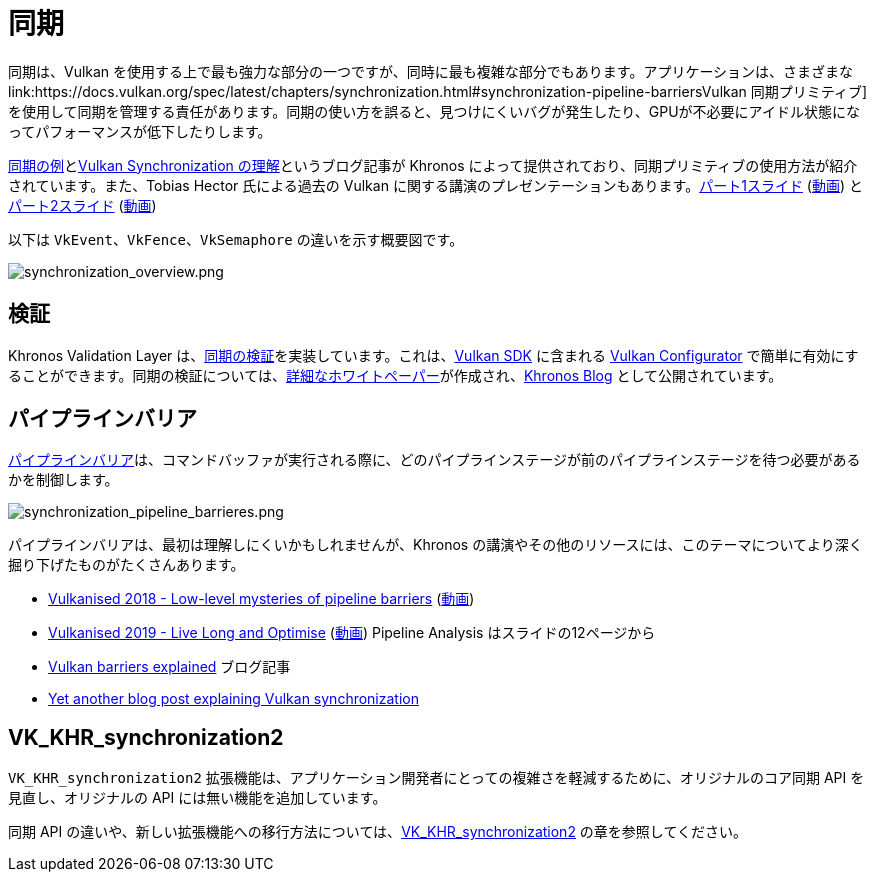 // Copyright 2019-2022 The Khronos Group, Inc.
// SPDX-License-Identifier: CC-BY-4.0

// Required for both single-page and combined guide xrefs to work
ifndef::chapters[:chapters:]

[[synchronization]]
= 同期

同期は、Vulkan を使用する上で最も強力な部分の一つですが、同時に最も複雑な部分でもあります。アプリケーションは、さまざまな link:https://docs.vulkan.org/spec/latest/chapters/synchronization.html#synchronization-pipeline-barriersVulkan 同期プリミティブ]を使用して同期を管理する責任があります。同期の使い方を誤ると、見つけにくいバグが発生したり、GPUが不必要にアイドル状態になってパフォーマンスが低下したりします。

link:https://github.com/KhronosGroup/Vulkan-Docs/wiki/Synchronization-Examples[同期の例]とlink:https://www.khronos.org/blog/understanding-vulkan-synchronization[Vulkan Synchronization の理解]というブログ記事が Khronos によって提供されており、同期プリミティブの使用方法が紹介されています。また、Tobias Hector 氏による過去の Vulkan に関する講演のプレゼンテーションもあります。link:https://www.khronos.org/assets/uploads/developers/library/2017-vulkan-devu-vancouver/009%20-%20Synchronization%20-%20Keeping%20Your%20Device%20Fed.pdf[パート1スライド] (link:https://www.youtube.com/watch?v=YkJ4hKCPjm0[動画]) とlink:https://www.khronos.org/assets/uploads/developers/library/2018-vulkanised/06-Keeping%20Your%20Device%20Fed%20v4_Vulkanised2018.pdf[パート2スライド] (link:https://www.youtube.com/watch?v=5GDg4OxkSEc[動画])

以下は `VkEvent`、`VkFence`、`VkSemaphore` の違いを示す概要図です。

image::../../../chapters/images/synchronization_overview.png[synchronization_overview.png]

== 検証

Khronos Validation Layer は、link:https://vulkan.lunarg.com/doc/sdk/latest/windows/synchronization_usage.html[同期の検証]を実装しています。これは、link:https://vulkan.lunarg.com/sdk/home[Vulkan SDK] に含まれる link:https://vulkan.lunarg.com/doc/sdk/latest/windows/vkconfig.html[Vulkan Configurator] で簡単に有効にすることができます。同期の検証については、link:https://www.lunarg.com/wp-content/uploads/2020/09/Final_LunarG_Guide_to_Vulkan-Synchronization_Validation_08_20.pdf[詳細なホワイトペーパー]が作成され、link:https://www.khronos.org/blog/a-guide-to-vulkan-synchronization-validation[Khronos Blog] として公開されています。

== パイプラインバリア

link:https://docs.vulkan.org/spec/latest/chapters/synchronization.html#synchronization-pipeline-barriers[パイプラインバリア]は、コマンドバッファが実行される際に、どのパイプラインステージが前のパイプラインステージを待つ必要があるかを制御します。

image::../../../chapters/images/synchronization_pipeline_barrieres.png[synchronization_pipeline_barrieres.png]

パイプラインバリアは、最初は理解しにくいかもしれませんが、Khronos の講演やその他のリソースには、このテーマについてより深く掘り下げたものがたくさんあります。

  * link:https://www.khronos.org/assets/uploads/developers/library/2018-vulkanised/05-The%20low-level%20mysteries%20of%20pipeline%20barriers_Vulkanised2018.pdf[Vulkanised 2018 - Low-level mysteries of pipeline barriers] (link:https://www.youtube.com/watch?v=e0ySJ9Qzvrs[動画])
  * link:https://www.khronos.org/assets/uploads/developers/library/2019-vulkanised/02_Live%20Long%20And%20Optimise-May19.pdf[Vulkanised 2019 - Live Long and Optimise]  (link:https://www.youtube.com/watch?v=ch6161wvME8&t=463s[動画]) Pipeline Analysis はスライドの12ページから
  * link:https://gpuopen.com/learn/vulkan-barriers-explained/[Vulkan barriers explained] ブログ記事
  * link:http://themaister.net/blog/2019/08/14/yet-another-blog-explaining-vulkan-synchronization/[Yet another blog post explaining Vulkan synchronization]

== VK_KHR_synchronization2

`VK_KHR_synchronization2` 拡張機能は、アプリケーション開発者にとっての複雑さを軽減するために、オリジナルのコア同期 API を見直し、オリジナルの API には無い機能を追加しています。

同期 API の違いや、新しい拡張機能への移行方法については、xref:{chapters}extensions/VK_KHR_synchronization2.adoc#VK_KHR_synchronization2[VK_KHR_synchronization2] の章を参照してください。
